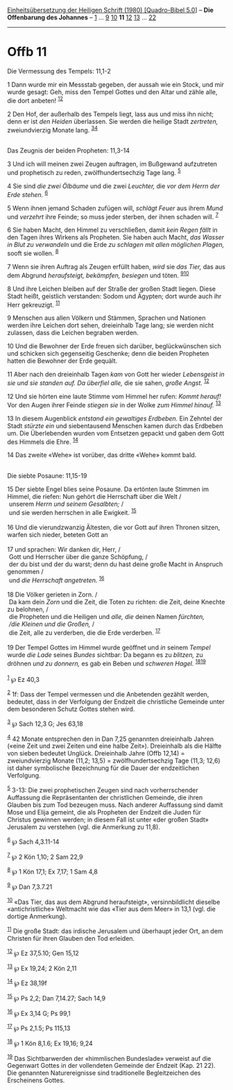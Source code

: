 :PROPERTIES:
:ID:       65b99fc1-86df-474b-bccd-ba015e643c68
:END:
<<navbar>>
[[../index.html][Einheitsübersetzung der Heiligen Schrift (1980)
[Quadro-Bibel 5.0]]] -- *Die Offenbarung des Johannes* --
[[file:Offb_1.html][1]] ... [[file:Offb_9.html][9]]
[[file:Offb_10.html][10]] *11* [[file:Offb_12.html][12]]
[[file:Offb_13.html][13]] ... [[file:Offb_22.html][22]]

--------------

* Offb 11
  :PROPERTIES:
  :CUSTOM_ID: offb-11
  :END:

<<verses>>

<<v1>>
**** Die Vermessung des Tempels: 11,1-2
     :PROPERTIES:
     :CUSTOM_ID: die-vermessung-des-tempels-111-2
     :END:
1 Dann wurde mir ein Messstab gegeben, der aussah wie ein Stock, und mir
wurde gesagt: Geh, miss den Tempel Gottes und den Altar und zähle alle,
die dort anbeten! ^{[[#fn1][1]][[#fn2][2]]}

<<v2>>
2 Den Hof, der außerhalb des Tempels liegt, lass aus und miss ihn nicht;
denn er ist /den Heiden/ überlassen. Sie werden die heilige Stadt
/zertreten,/ zweiundvierzig Monate lang. ^{[[#fn3][3]][[#fn4][4]]}\\
\\

<<v3>>
**** Das Zeugnis der beiden Propheten: 11,3-14
     :PROPERTIES:
     :CUSTOM_ID: das-zeugnis-der-beiden-propheten-113-14
     :END:
3 Und ich will meinen zwei Zeugen auftragen, im Bußgewand aufzutreten
und prophetisch zu reden, zwölfhundertsechzig Tage lang. ^{[[#fn5][5]]}

<<v4>>
4 Sie sind /die zwei Ölbäume/ und die zwei /Leuchter,/ die /vor dem
Herrn der Erde stehen./ ^{[[#fn6][6]]}

<<v5>>
5 Wenn ihnen jemand Schaden zufügen will, /schlägt Feuer/ aus ihrem
/Mund/ und /verzehrt/ ihre Feinde; so muss jeder sterben, der ihnen
schaden will. ^{[[#fn7][7]]}

<<v6>>
6 Sie haben Macht, den Himmel zu verschließen, damit /kein Regen fällt/
in den Tagen ihres Wirkens als Propheten. Sie haben auch Macht, /das
Wasser in Blut zu verwandeln/ und die Erde /zu schlagen mit allen
möglichen Plagen,/ sooft sie wollen. ^{[[#fn8][8]]}

<<v7>>
7 Wenn sie ihren Auftrag als Zeugen erfüllt haben, /wird/ sie /das
Tier,/ das aus dem Abgrund /heraufsteigt, bekämpfen, besiegen/ und
töten. ^{[[#fn9][9]][[#fn10][10]]}

<<v8>>
8 Und ihre Leichen bleiben auf der Straße der großen Stadt liegen. Diese
Stadt heißt, geistlich verstanden: Sodom und Ägypten; dort wurde auch
ihr Herr gekreuzigt. ^{[[#fn11][11]]}

<<v9>>
9 Menschen aus allen Völkern und Stämmen, Sprachen und Nationen werden
ihre Leichen dort sehen, dreieinhalb Tage lang; sie werden nicht
zulassen, dass die Leichen begraben werden.

<<v10>>
10 Und die Bewohner der Erde freuen sich darüber, beglückwünschen sich
und schicken sich gegenseitig Geschenke; denn die beiden Propheten
hatten die Bewohner der Erde gequält.

<<v11>>
11 Aber nach den dreieinhalb Tagen /kam/ von Gott her wieder
/Lebensgeist in sie und sie standen auf. Da überfiel alle,/ die sie
sahen, /große Angst./ ^{[[#fn12][12]]}

<<v12>>
12 Und sie hörten eine laute Stimme vom Himmel her rufen: /Kommt
herauf!/ Vor den Augen ihrer Feinde /stiegen sie/ in der Wolke /zum
Himmel hinauf./ ^{[[#fn13][13]]}

<<v13>>
13 In diesem Augenblick /entstand ein gewaltiges Erdbeben./ Ein Zehntel
der Stadt /stürzte ein/ und siebentausend Menschen kamen durch das
Erdbeben um. Die Überlebenden wurden vom Entsetzen gepackt und gaben dem
Gott des Himmels die Ehre. ^{[[#fn14][14]]}

<<v14>>
14 Das zweite «Wehe» ist vorüber, das dritte «Wehe» kommt bald.\\
\\

<<v15>>
**** Die siebte Posaune: 11,15-19
     :PROPERTIES:
     :CUSTOM_ID: die-siebte-posaune-1115-19
     :END:
15 Der siebte Engel blies seine Posaune. Da ertönten laute Stimmen im
Himmel, die riefen: Nun gehört die Herrschaft über die Welt /\\
 unserem /Herrn und seinem Gesalbten;/ /\\
 und sie werden herrschen in alle Ewigkeit. ^{[[#fn15][15]]}\\
\\

<<v16>>
16 Und die vierundzwanzig Ältesten, die vor Gott auf ihren Thronen
sitzen, warfen sich nieder, beteten Gott an\\
\\

<<v17>>
17 und sprachen: Wir danken dir, Herr, /\\
 Gott und Herrscher über die ganze Schöpfung, /\\
 der du bist und der du warst; denn du hast deine große Macht in
Anspruch genommen /\\
 und /die Herrschaft angetreten./ ^{[[#fn16][16]]}\\
\\

<<v18>>
18 Die Völker gerieten in Zorn. /\\
 Da kam dein /Zorn/ und die Zeit, die Toten zu richten: die Zeit, deine
Knechte zu belohnen, /\\
 die Propheten und die Heiligen und /alle, die/ deinen Namen /fürchten,/
/\\
 /die Kleinen und die Großen,/ /\\
 die Zeit, alle zu verderben, die die Erde verderben. ^{[[#fn17][17]]}\\
\\

<<v19>>
19 Der Tempel Gottes im Himmel wurde geöffnet und /in/ seinem /Tempel/
wurde /die Lade/ seines /Bundes/ sichtbar: Da begann es zu /blitzen,/ zu
dröhnen /und zu donnern,/ es gab ein Beben und /schweren Hagel./
^{[[#fn18][18]][[#fn19][19]]}\\
\\

^{[[#fnm1][1]]} ℘ Ez 40,3

^{[[#fnm2][2]]} 1f: Dass der Tempel vermessen und die Anbetenden gezählt
werden, bedeutet, dass in der Verfolgung der Endzeit die christliche
Gemeinde unter dem besonderen Schutz Gottes stehen wird.

^{[[#fnm3][3]]} ℘ Sach 12,3 G; Jes 63,18

^{[[#fnm4][4]]} 42 Monate entsprechen den in Dan 7,25 genannten
dreieinhalb Jahren («eine Zeit und zwei Zeiten und eine halbe Zeit»).
Dreieinhalb als die Hälfte von sieben bedeutet Unglück. Dreieinhalb
Jahre (Offb 12,14) = zweiundvierzig Monate (11,2; 13,5) =
zwölfhundertsechzig Tage (11,3; 12,6) ist daher symbolische Bezeichnung
für die Dauer der endzeitlichen Verfolgung.

^{[[#fnm5][5]]} 3-13: Die zwei prophetischen Zeugen sind nach
vorherrschender Auffassung die Repräsentanten der christlichen Gemeinde,
die ihren Glauben bis zum Tod bezeugen muss. Nach anderer Auffassung
sind damit Mose und Elija gemeint, die als Propheten der Endzeit die
Juden für Christus gewinnen werden; in diesem Fall ist unter «der großen
Stadt» Jerusalem zu verstehen (vgl. die Anmerkung zu 11,8).

^{[[#fnm6][6]]} ℘ Sach 4,3.11-14

^{[[#fnm7][7]]} ℘ 2 Kön 1,10; 2 Sam 22,9

^{[[#fnm8][8]]} ℘ 1 Kön 17,1; Ex 7,17; 1 Sam 4,8

^{[[#fnm9][9]]} ℘ Dan 7,3.7.21

^{[[#fnm10][10]]} «Das Tier, das aus dem Abgrund heraufsteigt»,
versinnbildlicht dieselbe «antichristliche» Weltmacht wie das «Tier aus
dem Meer» in 13,1 (vgl. die dortige Anmerkung).

^{[[#fnm11][11]]} Die große Stadt: das irdische Jerusalem und überhaupt
jeder Ort, an dem Christen für ihren Glauben den Tod erleiden.

^{[[#fnm12][12]]} ℘ Ez 37,5.10; Gen 15,12

^{[[#fnm13][13]]} ℘ Ex 19,24; 2 Kön 2,11

^{[[#fnm14][14]]} ℘ Ez 38,19f

^{[[#fnm15][15]]} ℘ Ps 2,2; Dan 7,14.27; Sach 14,9

^{[[#fnm16][16]]} ℘ Ex 3,14 G; Ps 99,1

^{[[#fnm17][17]]} ℘ Ps 2,1.5; Ps 115,13

^{[[#fnm18][18]]} ℘ 1 Kön 8,1.6; Ex 19,16; 9,24

^{[[#fnm19][19]]} Das Sichtbarwerden der «himmlischen Bundeslade»
verweist auf die Gegenwart Gottes in der vollendeten Gemeinde der
Endzeit (Kap. 21 22). Die genannten Naturereignisse sind traditionelle
Begleitzeichen des Erscheinens Gottes.
